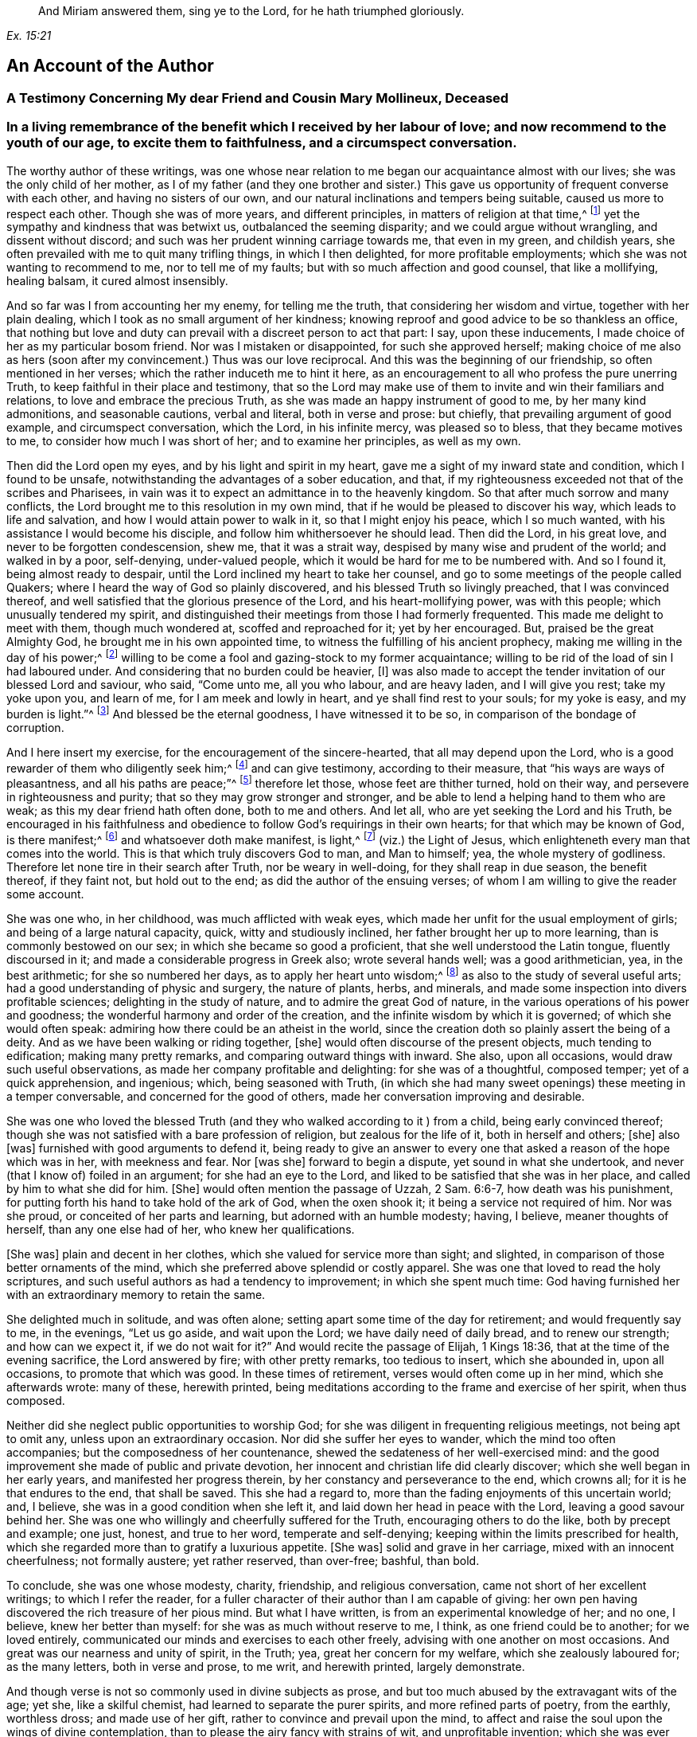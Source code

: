[quote.epigraph, , Ex. 15:21]
____
And Miriam answered them, sing ye to the Lord,
for he hath triumphed gloriously.
____

== An Account of the Author

[.centered]
=== A Testimony Concerning My dear Friend and Cousin Mary Mollineux, Deceased

[.blurb]
=== In a living remembrance of the benefit which I received by her labour of love; and now recommend to the youth of our age, to excite them to faithfulness, and a circumspect conversation.

The worthy author of these writings,
was one whose near relation to me began our acquaintance almost with our lives;
she was the only child of her mother,
as I of my father (and they one brother and sister.) This
gave us opportunity of frequent converse with each other,
and having no sisters of our own,
and our natural inclinations and tempers being suitable,
caused us more to respect each other.
Though she was of more years, and different principles,
in matters of religion at that time,^
footnote:[Being one called a Quaker.]
yet the sympathy and kindness that was betwixt us, outbalanced the seeming disparity;
and we could argue without wrangling, and dissent without discord;
and such was her prudent winning carriage towards me, that even in my green,
and childish years, she often prevailed with me to quit many trifling things,
in which I then delighted, for more profitable employments;
which she was not wanting to recommend to me, nor to tell me of my faults;
but with so much affection and good counsel, that like a mollifying, healing balsam,
it cured almost insensibly.

And so far was I from accounting her my enemy, for telling me the truth,
that considering her wisdom and virtue, together with her plain dealing,
which I took as no small argument of her kindness;
knowing reproof and good advice to be so thankless an office,
that nothing but love and duty can prevail with a discreet person to act that part:
I say, upon these inducements, I made choice of her as my particular bosom friend.
Nor was I mistaken or disappointed, for such she approved herself;
making choice of me also as hers (soon after my convincement.) Thus was our love reciprocal.
And this was the beginning of our friendship, so often mentioned in her verses;
which the rather induceth me to hint it here,
as an encouragement to all who profess the pure unerring Truth,
to keep faithful in their place and testimony,
that so the Lord may make use of them to invite and win their familiars and relations,
to love and embrace the precious Truth,
as she was made an happy instrument of good to me, by her many kind admonitions,
and seasonable cautions, verbal and literal, both in verse and prose: but chiefly,
that prevailing argument of good example, and circumspect conversation, which the Lord,
in his infinite mercy, was pleased so to bless, that they became motives to me,
to consider how much I was short of her; and to examine her principles,
as well as my own.

Then did the Lord open my eyes, and by his light and spirit in my heart,
gave me a sight of my inward state and condition, which I found to be unsafe,
notwithstanding the advantages of a sober education, and that,
if my righteousness exceeded not that of the scribes and Pharisees,
in vain was it to expect an admittance in to the heavenly kingdom.
So that after much sorrow and many conflicts,
the Lord brought me to this resolution in my own mind,
that if he would be pleased to discover his way, which leads to life and salvation,
and how I would attain power to walk in it, so that I might enjoy his peace,
which I so much wanted, with his assistance I would become his disciple,
and follow him whithersoever he should lead.
Then did the Lord, in his great love, and never to be forgotten condescension, shew me,
that it was a strait way, despised by many wise and prudent of the world;
and walked in by a poor, self-denying, under-valued people,
which it would be hard for me to be numbered with.
And so I found it, being almost ready to despair,
until the Lord inclined my heart to take her counsel,
and go to some meetings of the people called Quakers;
where I heard the way of God so plainly discovered,
and his blessed Truth so livingly preached, that I was convinced thereof,
and well satisfied that the glorious presence of the Lord,
and his heart-mollifying power, was with this people; which unusually tendered my spirit,
and distinguished their meetings from those I had formerly frequented.
This made me delight to meet with them, though much wondered at,
scoffed and reproached for it; yet by her encouraged.
But, praised be the great Almighty God, he brought me in his own appointed time,
to witness the fulfilling of his ancient prophecy,
making me willing in the day of his power;^
footnote:[Ps. 110:3]
willing to be come a fool and gazing-stock to my former acquaintance;
willing to be rid of the load of sin I had laboured under.
And considering that no burden could be heavier, +++[+++I]
was also made to accept the tender invitation of our blessed Lord and saviour, who said,
"`Come unto me, all you who labour, and are heavy laden, and I will give you rest;
take my yoke upon you, and learn of me, for I am meek and lowly in heart,
and ye shall find rest to your souls; for my yoke is easy, and my burden is light.`"^
footnote:[Matt. 11:29-30]
And blessed be the eternal goodness, I have witnessed it to be so,
in comparison of the bondage of corruption.

And I here insert my exercise, for the encouragement of the sincere-hearted,
that all may depend upon the Lord,
who is a good rewarder of them who diligently seek him;^
footnote:[Heb. 11:6]
and can give testimony, according to their measure,
that "`his ways are ways of pleasantness, and all his paths are peace;`"^
footnote:[Prov. 3:17]
therefore let those, whose feet are thither turned, hold on their way,
and persevere in righteousness and purity; that so they may grow stronger and stronger,
and be able to lend a helping hand to them who are weak;
as this my dear friend hath often done, both to me and others.
And let all, who are yet seeking the Lord and his Truth,
be encouraged in his faithfulness and obedience to
follow God`'s requirings in their own hearts;
for that which may be known of God, is there manifest;^
footnote:[Rom. 1:19]
and whatsoever doth make manifest, is light,^
footnote:[Eph. 5:13]
(viz.) the Light of Jesus, which enlighteneth every man that comes into the world.
This is that which truly discovers God to man, and Man to himself; yea,
the whole mystery of godliness.
Therefore let none tire in their search after Truth, nor be weary in well-doing,
for they shall reap in due season, the benefit thereof, if they faint not,
but hold out to the end; as did the author of the ensuing verses;
of whom I am willing to give the reader some account.

She was one who, in her childhood, was much afflicted with weak eyes,
which made her unfit for the usual employment of girls;
and being of a large natural capacity, quick, witty and studiously inclined,
her father brought her up to more learning, than is commonly bestowed on our sex;
in which she became so good a proficient, that she well understood the Latin tongue,
fluently discoursed in it; and made a considerable progress in Greek also;
wrote several hands well; was a good arithmetician, yea, in the best arithmetic;
for she so numbered her days, as to apply her heart unto wisdom;^
footnote:[Ps. 90:12]
as also to the study of several useful arts;
had a good understanding of physic and surgery, the nature of plants, herbs,
and minerals, and made some inspection into divers profitable sciences;
delighting in the study of nature, and to admire the great God of nature,
in the various operations of his power and goodness;
the wonderful harmony and order of the creation,
and the infinite wisdom by which it is governed; of which she would often speak:
admiring how there could be an atheist in the world,
since the creation doth so plainly assert the being of a deity.
And as we have been walking or riding together, +++[+++she]
would often discourse of the present objects, much tending to edification;
making many pretty remarks, and comparing outward things with inward.
She also, upon all occasions, would draw such useful observations,
as made her company profitable and delighting: for she was of a thoughtful,
composed temper; yet of a quick apprehension, and ingenious; which,
being seasoned with Truth,
(in which she had many sweet openings) these meeting in a temper conversable,
and concerned for the good of others, made her conversation improving and desirable.

She was one who loved the blessed Truth (and they
who walked according to it ) from a child,
being early convinced thereof;
though she was not satisfied with a bare profession of religion,
but zealous for the life of it, both in herself and others; +++[+++she]
also +++[+++was]
furnished with good arguments to defend it,
being ready to give an answer to every one that asked
a reason of the hope which was in her,
with meekness and fear.
Nor +++[+++was she]
forward to begin a dispute, yet sound in what she undertook,
and never (that I know of) foiled in an argument; for she had an eye to the Lord,
and liked to be satisfied that she was in her place,
and called by him to what she did for him.
+++[+++She]
would often mention the passage of Uzzah, 2 Sam. 6:6-7, how death was his punishment,
for putting forth his hand to take hold of the ark of God, when the oxen shook it;
it being a service not required of him.
Nor was she proud, or conceited of her parts and learning,
but adorned with an humble modesty; having, I believe, meaner thoughts of herself,
than any one else had of her, who knew her qualifications.

+++[+++She was]
plain and decent in her clothes, which she valued for service more than sight;
and slighted, in comparison of those better ornaments of the mind,
which she preferred above splendid or costly apparel.
She was one that loved to read the holy scriptures,
and such useful authors as had a tendency to improvement; in which she spent much time:
God having furnished her with an extraordinary memory to retain the same.

She delighted much in solitude, and was often alone;
setting apart some time of the day for retirement; and would frequently say to me,
in the evenings, "`Let us go aside, and wait upon the Lord;
we have daily need of daily bread, and to renew our strength; and how can we expect it,
if we do not wait for it?`"
And would recite the passage of Elijah, 1 Kings 18:36,
that at the time of the evening sacrifice, the Lord answered by fire;
with other pretty remarks, too tedious to insert, which she abounded in,
upon all occasions, to promote that which was good.
In these times of retirement, verses would often come up in her mind,
which she afterwards wrote: many of these, herewith printed,
being meditations according to the frame and exercise of her spirit, when thus composed.

Neither did she neglect public opportunities to worship God;
for she was diligent in frequenting religious meetings, not being apt to omit any,
unless upon an extraordinary occasion.
Nor did she suffer her eyes to wander, which the mind too often accompanies;
but the composedness of her countenance,
shewed the sedateness of her well-exercised mind:
and the good improvement she made of public and private devotion,
her innocent and christian life did clearly discover;
which she well began in her early years, and manifested her progress therein,
by her constancy and perseverance to the end, which crowns all;
for it is he that endures to the end, that shall be saved.
This she had a regard to, more than the fading enjoyments of this uncertain world; and,
I believe, she was in a good condition when she left it,
and laid down her head in peace with the Lord, leaving a good savour behind her.
She was one who willingly and cheerfully suffered for the Truth,
encouraging others to do the like, both by precept and example; one just, honest,
and true to her word, temperate and self-denying;
keeping within the limits prescribed for health,
which she regarded more than to gratify a luxurious appetite.
+++[+++She was]
solid and grave in her carriage, mixed with an innocent cheerfulness;
not formally austere; yet rather reserved, than over-free; bashful, than bold.

To conclude, she was one whose modesty, charity, friendship, and religious conversation,
came not short of her excellent writings; to which I refer the reader,
for a fuller character of their author than I am capable of giving:
her own pen having discovered the rich treasure of her pious mind.
But what I have written, is from an experimental knowledge of her; and no one, I believe,
knew her better than myself: for she was as much without reserve to me, I think,
as one friend could be to another; for we loved entirely,
communicated our minds and exercises to each other freely,
advising with one another on most occasions.
And great was our nearness and unity of spirit, in the Truth; yea,
great her concern for my welfare, which she zealously laboured for; as the many letters,
both in verse and prose, to me writ, and herewith printed, largely demonstrate.

And though verse is not so commonly used in divine subjects as prose,
and but too much abused by the extravagant wits of the age; yet she,
like a skilful chemist, had learned to separate the purer spirits,
and more refined parts of poetry, from the earthly, worthless dross;
and made use of her gift, rather to convince and prevail upon the mind,
to affect and raise the soul upon the wings of divine contemplation,
than to please the airy fancy with strains of wit, and unprofitable invention;
which she was ever careful to avoid.

And though living testimonies to the Truth are numerous, yet few extant in verse,
which hath an harmonious delightful faculty in it,
that influences the minds of some more than prose, especially young people,
and is more apt to imprint itself in the memory.
Therefore her subject being divine, and so sensibly and solidly managed;
as it hath been of service to those few who have had the perusal of it, so, I hope, +++[+++it]
will be attended with a general benefit.
And having reaped no small advantage thereby myself, +++[+++I]
could do no less than recommend her worthy labours, and exemplary life, to others,
as a pattern well worth following.
For her acquaintance may say of her, as was said of Ruth,
"`The city of my people doth know that she was a virtuous woman.`"
And being a good instrument in the hand of the Lord to me,
having also been much comforted, encouraged, and refreshed by her verses, my desire is,
that the Lord may so bless them to posterity,
that they may reap such an advantage by them, as may tend to the promotion of Truth,
and the good of souls in general.
Which is the sincere desire of an universal well-wisher to all mankind,

[.signed-section-signature]
Frances Owen

[.signed-section-context-close]
Rigate, the 20th of the Third Month, 1701.

[.centered]
=== A Testimony Concerning My Dear Friend Mary Mollineux

As concerning my dearly beloved friend, Mary Mollineux,
I have more to testify than I shall commit to writing,
having had intimate acquaintance and fellowship with her above sixteen years;
in all which time, her grave, virtuous, modest life and conversation,
deserveth singular remembrance; because her friendly communication, conference,
and deportment, was always solid, sensible, and tender,
mixed with a feeling and sympathizing love to her friends,
in all exercises and afflictions.
She was one, to whom I could freely impart my mind and concerns, in any exercises;
as I often have done, to my comfort and refreshment.
My heart is moved, in the remembrance of her faithfulness and integrity,
from the day that I was first acquainted with her,
with sorrow for the loss of so near a friend; who,
although she was plentifully endued with many worthy gifts and parts,
both natural and spiritual, yet I never knew her lifted up in any of them,
nor exalted above her measure; but rather reserved,
than in any wise forwardly divulging her gifts to the public censure,
without weighty consideration; so that she would not cast her pearls before swine.
Yet +++[+++she was]
not so much reserved, but that to her near intimate friends,
whom she knew in the fellowship and bond of Truth, she was very free and tender.

I remember, that several years ago, when she was a single woman,
upon the perusal of some copies of her verses which she gave me,
I felt such unity of spirit with them, that I said, I thought they might be of service,
if made public in print; but she was not then free that her name should be exposed;
she not seeking praise amongst men,
but to communicate the exercise of peculiar gifts amongst her near friends and acquaintance.
But now, since it hath pleased the Lord to remove her out of the earthly tabernacle,
into everlasting rest, in which I am well satisfied she is forever blessed,
I think it would be very ungrateful to her memory, and also a wronging of others,
to keep such worthy things unpublished; with which, I believe,
the most that are of open understandings, and unprejudiced hearts,
will have in some measure unity.
I desire and hope, they may truly tend to the benefit of all moderate readers,
and to the praise of him, who is the only author of every good and perfect gift.
And so I rest a well-wisher to all mankind; but more especially to the household of faith.

[.signed-section-signature]
Tryal Ryder

[verse]
____
Is worthy Mollineux now fall`'n asleep,
In true contentedness, and silence deep?
Her noble blessed soul yet lives above,
I`' th`' everlasting bliss, i`' th`' Father`'s love;
Where she doth rest, whilst we ourselves bemoan
Our loss of her, in virtue so well known.
And still her memory remains alive
I`' th`' hearts of all her friends, who do survive;
Who knew her virt`'ous mind, life, words, and way,
That from her tender youth she did not stray
From wisdom`'s voice and dictates in her heart,
Whereby she was enabled to impart
Some fruits thereof, while she was very young,
To such as saw to what it did belong:
The tender noble seed of grace and Truth,
Did freely spring, when she was in her youth;
And grew in her, as she increas`'d in years,
Bringing forth fruit as by her book appears:
Of which a testimony rests behind,
As they that read her lines may fully find.
She did not strive, nor glory, to appear
In gifts or parts, but still to live in fear;
Whence wisdom`'s known to have a true beginning,
And in the same she made a faithful ending.
____

[.signed-section-signature]
Tryal Ryder

[.centered]
=== A Testimony Concerning My Late Wife Mary Mollineux, Deceased

Concerning my dear, loving, and late deceased wife, Mary Mollineux,
formerly Mary Southworth, whom I took in marriage on the tenth day of the second month:
1685.
I was first acquainted with her at Lancaster Castle,
where we both at one time were prisoners,
for being at a peaceable religious meeting of the people called Quakers,
in the year 1684, (though we had seen each other before.) In which imprisonment,
I believed that she should be my wife; but never intended to express any thing thereof,
whilst we were both prisoners there; and after she was released, I saw her,
and was in company with her several times,
before I expressed any thing of my concern to take her to be my wife;
several considerable men having before attempted to prevail with her on that account.
And during the whole time of my acquaintance with her, which was above eleven years,
her life and conversation was serious, innocent, sweet and savoury;
and she was very loving, diligent, tender-hearted, and kindly affectionate towards me,
and our children; and generally loving and tender towards all people,
especially such as were in any distress, sickness, or affliction, though never so poor;
and the Lord blessed her endeavours, as well in advice, as administration of remedies,
to several; so that they have acknowledged their recoveries to have been thereby,
through his blessing: and what she did therein, was free.

She was very careful, that nothing of evil might get a place in her children,
or in any with whom she was concerned:
and therefore good advice and admonition she frequently gave,
which many received in love and good esteem of her.
The Lord opened her understanding, and enlarged her capacity, in a great degree,
upon several accounts; yet her mind was not lifted up thereby,
so as to glory in her gifts or parts; but, learning of Christ, the Truth,
to be lowly in heart, she chose rather to appear little to men.
She was very constant and cordial to her friends, and true in concealing of secrets.
She was often concerned to make peace amongst them that were at difference,
and often prevailed therein.
She was plain and free in speaking to the faces of any,
but abhorred to reproach any in secret.
Her heart was inclined towards God, therefore, she was just in her dealing,
with all people with whom she had to do.
She was convinced of the way of Truth in her youth,
by the light or inward appearance of Christ in her heart, which she loved;
and therefore she retaining her integrity to the end of her time,
a crown of endless life and glory, I believe, the Lord hath bestowed upon her.

She was very noble in suffering persecution for the testimony of Truth,
and enduring hard exercises, occasioned by my several imprisonments for the same cause,
whilst she was my wife.
And through several sicknesses and afflictions the Lord supported her,
to persevere in patience, faithfulness and constancy to him.
She was very punctual in +++[+++the]
performance of her undertakings, and quick, discreet, and diligent in her business;
yet still she used to take a time for private retirement
in evenings alone (except I was with her) to wait upon,
and feel after the Lord, in the gift of his light, love and grace in her heart;
and to see that, with the wise virgins, she had oil in her burning lamp,
that it might not go out; but that she might be ready to enter into the marriage chamber,
whensoever the Lord, the Bridegroom of her soul, came.

She was also very diligent,
in attending the assemblies of the people of God called Quakers,
with them to meet in the name, power, light and spirit of the Lord, to wait upon him,
to be opened by him, and to receive refreshment, strength and comfort from him,
and to feel the renewings of his love and goodness in her soul.
And that day week next before her last illness seized her
(after a more than usual manner) she said to me,
that the feeling and enjoying of the sweet eternal love of God in her heart,
was more precious to her, than all other things that could be enjoyed, etc.
She was concerned in her spirit, that many, with her, and all that are faithful to God,
might come to taste and see how good the Lord is; and upon that account, her words,
writings and conversation, were acceptable, prevalent, and serviceable to the invitation,
convincement, strengthening and encouragement of some to seek after the Lord,
and his blessed way and Truth, inwardly revealed, and to be revealed;
wherein many have found great satisfaction and cause of rejoicing.
And that many more may receive benefit by her writings,
I am desirous and concerned to publish them, and refer all sober readers,
in the fear of God, to peruse them; not doubting but such may receive advantage thereby;
though she was not free to commit them to public view in her life-time,
yet she had nothing against the publishing thereof afterwards.

And now I shall give a brief account of what I was and am a witness of,
concerning her last illness; and some of the sweet,
sensible and precious words which she spake in the time thereof,
being very sensible to the end;
so that she spake no impertinent or insensible word therein, that I know of,
who constantly attended her.

Upon the eighth day of the tenth month, 1695,
she was seized with violent pain and sickness, which continued, sometimes more,
and sometimes less.
And one morning, soon after, she said to me thus; "`I have had such a dream,
as I have seldom had; it is an emblem of my life.`"
And then she told it me thus; viz. She dreamed,
that she was going at the side of a pleasant broad river,
and sometimes she came to breaches; which, brooks running into the river, or the like,
had made upon the shore of it; which breaches she passed over,
but sometimes with difficulty, and then ran fast on still,
till the came to another breach, and having passed several breaches, some greater,
and some lesser, at last, she came to a breach which was greater than any of the rest,
and she said within herself, "`How shall I get over this breach?`"
But yet she went on, and passed through it, and it was fair on the other side;
and she awaked.

Now, as she looked upon this dream to be an emblem of her life,
so I cannot (nor could not, since she told it me) expound it otherwise than thus,
viz. That the pleasant broad river, signified the Lord her Creator,
(who is to his people a place of broad rivers, Isa. 33:21) and the shore thereof,
upon which she walked, signified time; and the breaches, which she passed over,
were the difficulties and afflictions which she passed through in her time;
and the last and greatest breach, which she came to, and passed over,
signified her last sickness and death.
From which dream (as a significant parable) all may learn and consider,
how fast they are hastening, or running, towards their last and greatest breach;
even the death, or dissolution of their earthly tabernacles;
and none knoweth how near they are to it.

About nine days after her said illness began, she said to me thus,
viz. "`I am well content, if the Lord see meet, that he take me away by this distemper,
rather than to be in this pain; for my pain is great,
and I know not what in this world I can desire to stay to enjoy, except it be my love,
and my little lads;`" meaning me, and our two children: of whom she then said thus;
"`I would rather have my children enriched with the fear of the Lord,
than with all manner of worldly riches.`"
About the same time she said,
"`I am thinking of honest Richard Johnson (who was a near Friend to us)
that slept much of the time of his illness before his departure;
methinks it seemeth like an easy passage.`"
And soon after that, she began to be inclined to sleepiness,
and slept more and more till the end; yet, at her awaking, +++[+++she]
was still sensible and cheerful.
And though she was daily weaker and weaker, yet she would still sit up five or six,
or more, hours in the evenings, and discourse freely and cheerfully,
till within five days of her departure.
I often desired her to accept of the advice of some physician,
but she was still averse thereto in this illness, though in others she had complied.

On the 20th day of her illness, in the evening,
discoursing very freely (as formerly) she told me, she was well satisfied,
that if the Lord took her away by that distemper, she should be eternally happy;
with many other sensible and comfortable expressions: though she was so weak,
that the same evening, about the eleventh hour, I thought she had been departing;
but in a little time, recovering her breath, she spoke cheerfully, and slept.
At her awaking, that night, I asked her, how she was?
she answered, "`Through mercy, indifferent.`"
And after a little pause, she very sensibly said, "`Amictum iri,
vel amiciendum esse;`" which is in English,
"`To be clothed hereafter,`" in two expressions of it: whereby I understood,
that she was minding how the Lord would clothe her hereafter,
when her mortal clothing was put off.
Then I desired her, in English words, (for they that were present,
understood not Latin) that if she had any thing in her mind,
either concerning her children, or any other thing, farther to communicate to me,
that she would do it;
but she (as if all outward things were then out of
her thoughts) quickly replied in Latin,
saying, "`Why speakest thou such things?
Dost not thou understand me?`"
I answered in Latin, "`Yes, I very well understand thee,
and that thou speakest of spiritual things.`"
she answered, yes, but she had nothing, concerning outward things,
farther to communicate to me.

The next morning, about the ninth hour, I again thought she had been departing;
but after a little time, somewhat recovering her breath, and seeing me express,
to Friends that were present, something of my concern for her, she said to me,
"`Ne nimis solicitus esto;`" that is, in English, "`Be not thou over much careful,
or troubled;`" which advice took impression in my heart:
and that was the last Latin sentence that she spake, that I know of;
and she never spake in Latin, in this illness, that I remember,
except when company was present, that she would speak only to me.
A little after, most of the company being gone out, I asked her, how she was?
she answered, "`Drawing nearer and nearer.`"
And many sweet and loving sentences she spake to me that day, and the day next after;
but afterwards was scarcely able to answer to any question,
but continued mostly sleeping as it were, sweetly and quietly:
and on the 3rd day of the eleventh month, 1695, in the evening,
she departed without the least sigh, or groan.

And so, though the Lord, who, in his love, joined us together,
and gave us for blessings to each other,
and blessed us with the abundant increase of his love in our hearts,
even to the end of her time, hath seen meet to take from me her company,
which I valued above all other temporal enjoyments; the loss whereof is great to me:
yet being satisfied that she is entered into rest, in the bosom of God`'s love,
with him to live in peace and happiness forever; and also, being clear, in that,
through his assistance, according to the understanding given me,
I have endeavoured fully to discharge my duty of endeared love to her, in every respect,
in her last (as well as former) exercises; therefore I am, in the love of God, comforted,
and can cheerfully and freely say, the Lord`'s will is worthy to be done in all things,
and his name to be blessed, praised and magnified, over all, forever, by

[.signed-section-signature]
Henry Mollineux

[.centered]
=== A Few Words More, in Remembrance of My Dear Wife, Mary Mollineux

[verse]
____
Tho`' it may seem to some that read my lines
As a delightful thing, because their minds
Still their enjoyments have; yet they must know
No lasting joys remain in things below.
The scythe of time, death, parteth friend from friend,
But to true friendship cannot put an end;
Though friends surviving exercise may find,
Whose friends remov`'d, whilst they remain behind.
My friend, my friend, my dearest friend, my wife,
The greatest joy and comfort of my life,
In visibles, is now remov`'d from me:
Though, as one destitute of hope, I see,
No cause to mourn for her; but sure I may
Be, for my loss, concern`'d: yet this can say,
The Lord hath giv`'n, the Lord hath took again,
High praises still be to his gloriou`'s name,
Tho mine`'s the loss, hers is the endless gain,
Although to me my loss to bear is hard,
Yet am I from repining quite debarr`'d;
The Lord doth with his goodness so supply,
My soul shall ever praise him, till I die.
Bless`'d be the day, wherein my love abounded,
At first to her, and friendship firm was founded,
In our united hearts, my faithful friend!
Friendship `'twixt thee and me shall never end.
She was my wife for full ten years, (alas,
Short time!) which we in tender love did pass
Endearingly, which in our hearts was sown,
Some time before, by the Eternal One;
Which, living in our bosoms, did increase,
Until the time of her deplor`'d decease,
And now`'s as fresh as ever. Surely me,
Who wrote of friendship, love`'s extreme degree,
(Although with life, her pen was much sublim`'d,
Yet) did not, as her bosom held it, find
Words half sufficient, fully to declare
The faithful love she to her friend did bear.
True, tender-hearted, in affection kind,
Exceeding diligent, and much inclin`'d
All for to serve in love; but much more me,
To whom she had comply`'d my wife to be.
She to the age of thirty-four years stayed
A modest, chaste, reserv`'d, ingenious maid
Who did not only write of modesty,
(In words profound) and spotless chastity,
But in example was, as well as words,
A pattern in the same: wherein accords
Her life, works, writings, words, true, lovely, sweet,
Which in consonant harmony did meet.
And as she wrote of worship, truth, and zeal,
With courage bold for God, she did not fail,
Being by his Arm upheld, when deeply prov`'d,
To stand a faithful witness: for she lov`'d
The praise of God, more than the praise of men;
Therefore was more to him, seem`'d less to them
That did not choose his fear: wherein she found
Wisdom to stop their mouths, their wits confound;
Though of the chief in Babel`'s learning, they
Stood as amaz`'d, and knew not what to say.
A Bishop of two counties diocese
Her question`'d, she repli`'d, be proved this:
His chaplain then (the master`'s cause to mend)
Attempting to dispute, was foil`'d i`' th`' end;
Whose brother (being lawyer) present cry`'d,
Her learning made her mad; when she reply`'d,
He, as asham`'d and speechless, turn`'d aside.
Thus three great learned men, of subtle wit,
(To silence put) did in one hour submit
T`' a little woman, crown`'d with wisdom`'s bays
Who, in God`'s fear did celebrate his praise,
Declaring boldly `'gainst that worship, which
God ne`'er set up, that makes its merchants rich.
She lov`'d the precious Truth (plac`'d in her heart)
For which she was imprison`'d; but the smart
Its adversaries felt: for joy to her
Thereby accru`'d, who did its cause prefer.
Before all transitories. And, when I
Was prisoner for the same, it was my joy,
That she great exercise did nobly bear,
Therein rejoicing in God`'s holy fear:
Though for her sake, grief pierced oft my mind,
When I the sense did of her suffering find,
So deep, that from mine eyes my sleep withdrew,
And secret tears did frequently pursue:
Yea, without outward notice, once was I,
When she was by distemper, like to die,
Made sensible thereof, though in the jail,
Distant near forty miles, and did condole;
And for her to the Lord I pray`'d, whose ear
Was open, and through prison-walls did hear:
And he releas`'d her from her malady,
And me from prison, her again to see;
Though then confin`'d, as firm as men could tie;
Praises be to God`'s name eternally.
She sweetly wrote of charity divine,
Which in her heart and life did clearly shine
More bright, than in her words; which did extend,
In her, to poor and rich, to foe and friend;
To all in plainness she, with due respect,
Would freely shew her sense; but to reflect
`'Gainst any, being absent, did eschew;
Charity taught her better things to do.
To any, in affliction, she was free
Advice to give, or help with remedy,
Where her endeavours could; which God did bless,
Remarkably, with the desir`'d success:
Yea, sometimes, when physicians had been try`'d,
Much money paid, and still the cure deny`'d
To their performance, she in freeness gave
What, from distempers dreadful, prov`'d to save.
But charity in her did farther move
Her tender heart, in sympathizing love,
To use her tongue or pen, a word to give
To minds in exercise; which did relieve,
Convince, or satisfy, and strengthen some,
The race of virtue in their time to run.
For which, some have good cause to bless the name
Of God, from whom these words with virtue came.
This is not writ to magnify her praise,
The praise belongs to God, who first did raise
Her mind, from things below to seek his Truth,
Hid in her heart, in time of tender youth;
Which, truly sought, she found, and prized more
Than Ophir`'s gold, or pearls of Indian-shore.
This taught her to discern the way of God,
From ways of men; this made her love his rod:
This gave her knowledge of her duty right
Unto the Lord; this gave her also sight
Into the properties of needful things,
Of many kinds, that mortals comfort brings:
This gave her, in her tender years, to see
The frail estate of poor mortality:
The sense whereof she daily did retain,
Striving, with earnest diligence, to gain
The precious pearl of immortality.
As if she knew how short her time should be;
In hope of which, when painful death assail`'d
Her mortal part, her courage never fail`'d,
But did (with sense as sound as ever) shew
Her true content, and satisfaction too.
To leave this world, of true felicity,
To be possess`'d to all eternity.
O may, with me, her offspring still remain
In God`'s pure fear, eternal life to gain:
Then, this sort time once past, we may in peace,
Live with the just, where joys shall never cease;
Where we, with her, may living praises sing
Forever to the Lord, the heavenly King:
____

[.signed-section-signature]
Henry Mollineux

[.blurb]
=== The following relation, touching some discourse that (upon occasion) she had with Doctor Stratford (so called) Bishop of the Diocese of Cheshire and Lancashire, etc. Given forth and attested by my kinsman Henry Mollineux, who was there present, viz.

Upon the 18th day of the twelfth month 1690,
I and another neighbour were taken prisoners, and brought to Lancaster Jail,
upon a writ De Excommunicato Capiendo,
for not appearing at the Bishop`'s Court in Chester; though willing to appear,
but had no citation shewed us, nor lawful notice given:
of which proceedings (it being witnessed under the hands of several who were
present when such notice was pretended to be given) she acquainted the said Bishop,
he being at Ormskirk, near our dwelling, in the sixth month 1691,
and it was so evidently manifested to him, that he seemed satisfied of the truth thereof,
and said, "`They who should have given the notice, were to be blamed,`" etc.
And moderately discoursing with her, he said,
if she would come to his dwelling-house in Wigan, within two or three weeks,
when he had conferred with his chancellor, if he could find out any way to do it,
he would do any kindness therein that lay in his power for her.

Now that which she desired, was,
that the prisoners might be admitted in his court to put in their appearance;
for want of which they were imprisoned.
So, upon his advice, on the 24th day of the sixth month 1691,
she went to the Bishop`'s house in Wigan, to receive his answer;
where he again discoursed with her,
and seemed willing that the prisoners might be admitted to put in their appearance;
but his chancellor`'s deputy there concluded, that they could not be so admitted.
Then the Bishop asked her why they could not pay the Church-leys,
(for that was the cause for which we were prosecuted.) she answered,
"`They could not pay them for conscience sake.`"
He required her to shew him some scripture for it;
then she asked him to shew her any precept or example in the scriptures, that the Jews,
or any of the people of God,
ever offered to compel any other people to pay towards the upholding of their worship,
or worship houses, or temples?
The Bishop replied, though he could not do that, "`Yet what scripture have you for it,
that you cannot pay to ours for conscience-sake?`"
she answering, said, "`I will offer thee scripture for it, and it is this.
It is said in the scriptures, '`Come out from among them, (my People) and be ye separate,
saith the Lord, touch not the unclean thing,
and I will receive you,`' (2 Cor. 6:17-18,
Rev. 18:4) Now,`" (said she) "`if we had believed that you, in your worship,
had been right, we had not come out from amongst you; but because we believed,
and were convinced, that it was not right, and therefore are come out from amongst you,
we dare not for conscience-sake touch with you;
but if we should pay towards your worship, or worship houses,
we should both touch and uphold.`"
To which answer, the Bishop made no reply but he said to his Chancellor`'s Deputy,
"`I pray you, Mr. Prescot, if you can find out any way,
that they may put in their appearance, that they may have their liberty, let it be done;
and do what kindness you can for them:`" and so he went his way.

The Bishop could give no scripture, in answer to her question;
but she answered his question with scripture, so that he made no reply: and she,
to his face, bore a faithful testimony against their worship, which is prescribed by men;
which testimony the Bishop did not contradict.
And there being then present, one Entwistle, the Bishop`'s chaplain, so called,
and his brother Entwistle, a lawyer, and another priest, and the Bishop`'s daughter:
when the Bishop was gone, and she and her kinsman were come out of the house,
and were going away, they all four followed; and the said chaplain, or priest Entwistle,
began, and engaged with her in a dispute concerning religion; and in about half an hour,
or less, he was so taken and confounded in his own arguments, that his mouth was stopped;
which his brother, the lawyer seeing, as it were to excuse him, said to him,
"`I wonder you should trouble yourself to discourse with that woman,
she hath so much learning, it makes her mad.`"
To which she said, "`What! do you (letter-learned) now begin to vilify learning,
by which you have your honours and preferments?`"
Then the lawyer, not speaking any other word, went away, and the left them.

[.signed-section-closing]
Declared and testified by my kinsman,

[.signed-section-signature]
Henry Mollineux.

So the Bishop, and his chaplain, and the chaplain`'s brother, a lawyer,
were all put to silence by the wisdom wherewith the Lord endued her,
to speak in defence of the cause of his Truth.
Praises be to God forever.

After this, we being out of prison,
and understanding that the parish-priest was endeavouring to get us into
it again (and so we were again imprisoned) she spoke these words,
which I then wrote, viz.

[verse]
____
Esuriens agnis quantum concedet in agris
Ipse lupus, vobis jam dabit iste miser;
Crudelisque rapax, cupidus, sine jure, sacerdos,
Nummos, non Animas, curat, egetque cupit.
____

[.offset]
Which bears the signification following,

[verse]
____
Even what the hungry wolf in field would do
To feeding lambs, so will the wretch to you:
The cruel priest, fierce, covetous, unjust,
For money, not for souls, doth cark and lust.
____

And so, in getting us into prison again, the priest obtained his point;
but he missed of his prey, and never got it.

Many were the loving, sweet and sensible epistles, that she sent to me, when in prison;
ever shewing her free resignation to the will of the Lord, in all her exercises,
which then were great; and with much cheerfulness and patience she went through them.
And since her decease, I found these following lines, which she had written, viz.

[verse]
____
Tho`' some on furious waves be often toss`'d,
And by the stormy winds oppos`'d and cross`'d,
And watch`'d by roving pirates, surely they
Are kept by one whom winds and waves obey:
Tho`' sometimes exercis`'d, thereby to learn
Who guards and sits a pilot at the stern,
And with his Arm of power doth interpose
Betwixt his children and their wond`'ring foes.
O who would not love, honour, and depend
On such a potent, such a constant Friend!
____

[.offset]
So she depended upon the Lord, and he preserved her.

In a letter, dated the 9th of the 12th Month, 1691, she sent to me in prison,
these lines, viz.

[verse]
____
I.
Qui nocent sanctis, Dominus locutus,
Hi sui tangunt Oculi Pupillam,
Sentient iram, quoque reddet istis
Praemia dira.

II.
Si Deo credis filioque Christo,
Quisquis es vir desipiensque rudis!
Cautus es ne tu Domino repugnas
Cordeque pugnis.

III.
Stultus at dixit sibi corde, nullus
Est Deus; spernens igitur doceri
// lint-disable invalid-characters "æ"
Sæpe protervus ruit in ruinam
Absque timore.
____

[.signed-section-signature]
Mary Mollineux

She signified her haste in the writing of these, because the bearer stayed for the letter,
and that she had not made any of such quantities for above twenty years before.
They bear the signification following, viz.

[verse]
____
I.
The Lord, of them that hurt his saints, doth say,
They touch the apple of his eye; and they
Shall feel his anger; he will them requite
With dreadful plagues, in death`'s eternal night.

II.
If thou believest God, and Christ his son,
Whoe`'er thou art, thou rude and foolish man,
Beware, lest thou the Lord of Heaven resist,
And fight against him both with heart and fist.

III.
But in his heart the foolish man hath said,
There is no God; and therefore not dismay`'d
To slight his teachings: he in froward wrath,
Runs fearless on in ruin`'s dreadful path.
____

[.signed-section-closing]
Englished by

[.signed-section-signature]
Henry Mollineux

[.offset]
About a week before her last illness seized her, she desired me, being writing,
to write these two lines, viz.

[verse]
____
// lint-disable invalid-characters "æ"
Non quærit laudem Virtus, sibi debita vera est
Gloria, quam frendens nequit hinc depellere livor.
____

[.offset]
Which I translate thus; viz.

[verse]
____
Virtue seeks not for praise of men, true glory is its due,
Which fretting envy never can dispel from virtue true.
____

[.signed-section-signature]
Henry Mollineux

[.centered]
=== To the Reader

[verse]
____
The author of this miscellaneous grove,
Was fruitful both in virtue and in love:
Read but the following lines, and thou may`'st find,
She was the mistress of a noble mind;
A soul of more than common size possess`'d
Her (almost I had said) too narrow breast.
True to her friend, as plainly doth appear,
In dealing plainly with her friend so dear:
She us`'d no gilded baits, no flattery,
No feigned words, but plain sincerity;
Which doth bespeak her love, and virtue too,
Contended, one the other to outdo.
In numbers sweet, her warbling pen hath try`'d
Unerring Truth from error to divide:
Her lines, thus measur`'d, have successful been,
To turn the wand`'ring mind to search within;
Where that invaluable treasure lies,
Unsought by most, discover`'d to the wise;
But yet conceal`'d and hid from vult`'rous eyes.
`'Tis not the common way, I must confess,
To write in verse, altho`' `'tis ne`'ertheless
To be esteem`'d; because some do disdain,
And undervalue what they can`'t attain:
I`'d have such unadvised ones to know,
Their genius perches on a lower bough,
For want of wings their utun`'d souls to raise
Unto a pitch of harmony and praise.
Oft have I seen the lark upon the wing,
Toward the sun ascend, and sweetly sing,
As if she had a tribute due to pay
Unto the mighty Ruler of the day,
In well-composed songs of tuneful breath,
Such as the swan repeats before her death.
Thus was our author`'s noble faculty
Employ`'d to render thanks, in melody,
To him, from whom she did her life receive;
To him, who never sparingly doth give
To them that, to his praise, his gifts do use,
And with his blessings don`'t the world abuse.
`'Tis such as these unto the well can sing,
That bubbles up from the eternal spring;
And these alone, that to themselves secure
A place, where waters fail not, and where bread is sure
I`' th`' praise of noble verse, much I might say,
Which, tho`' by some abus`'d, its value don`'t allay.
A pearl will not the less a crown adorn,
`'Cause by a filthy swine it hath been worn,
And trampled under foot; th`' intrinsic price
Will still appear unto the truly wise.
We read in sacred writ of some that wore,
The jewels of the Lord, and play`'d the whore:
We also read, how David, with his lyre,
Could still Saul`'s rage, and sooth his secret fire,
That did his breast inflame, and heavenly thoughts inspire;
How with his verse, he could his mind compose,
And lull his passions to a soft repose.
Psalms are full of hymns and songs of praise,
Prophetic mystic flights, in heavenly lays;
Which may suffice to let the reader know,
He was a poet, and a prophet too.
The wisest prince that ever fill`'d a throne,
Or sway`'d a scepter in the world, was one,
Who of divine and heavenly love has sang
A song, which from th`' harmonious Being sprang,
Therefore, kind reader, don`'t pre-judge, but try,
And then, no doubt, but in this harmony,
Thou`'lt, to thy comfort, satisfaction find,
When discomposure doth possess thy mind.
____
